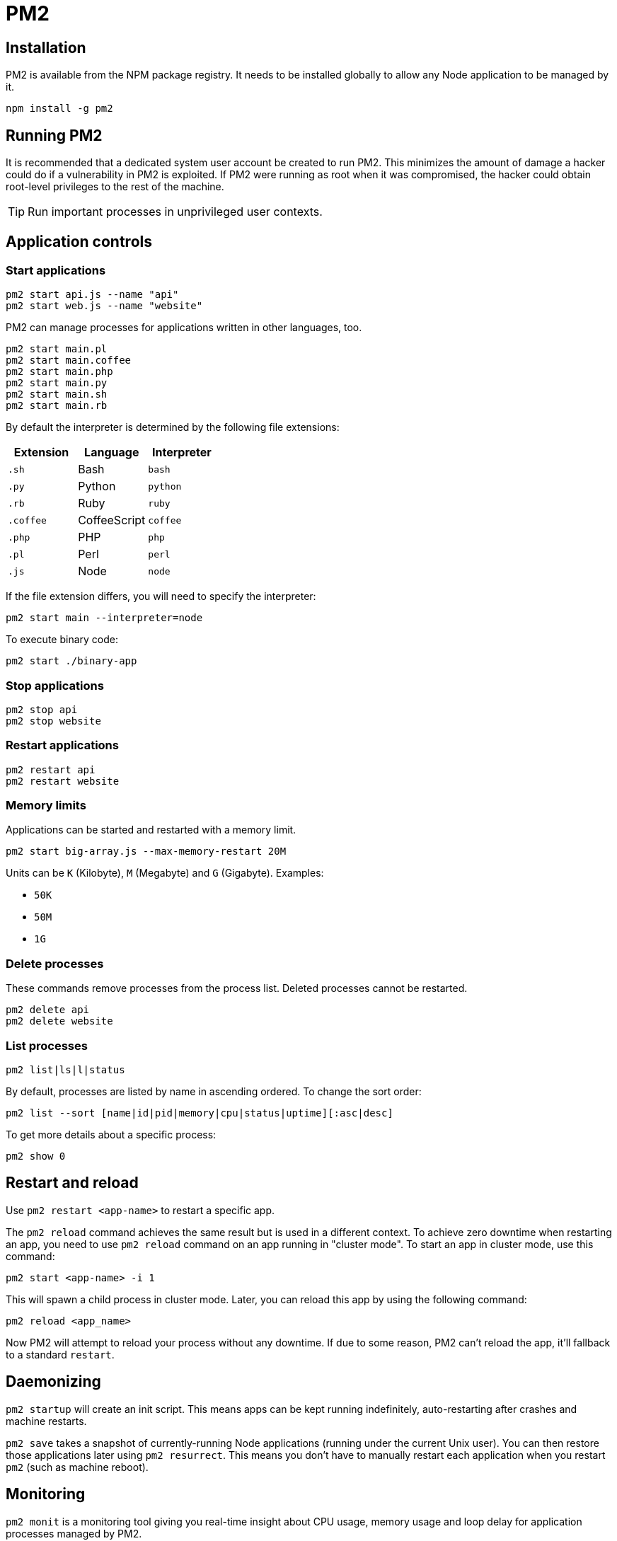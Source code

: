 = PM2

== Installation

PM2 is available from the NPM package registry. It needs to be installed globally to allow any Node application to be managed by it.

[source]
----
npm install -g pm2
----

== Running PM2

It is recommended that a dedicated system user account be created to run PM2. This minimizes the amount of damage a hacker could do if a vulnerability in PM2 is exploited. If PM2 were running as root when it was compromised, the hacker could obtain root-level privileges to the rest of the machine.

TIP: Run important processes in unprivileged user contexts.

== Application controls

=== Start applications

[source]
----
pm2 start api.js --name "api"
pm2 start web.js --name "website"
----

PM2 can manage processes for applications written in other languages, too.

[source]
----
pm2 start main.pl
pm2 start main.coffee
pm2 start main.php
pm2 start main.py
pm2 start main.sh
pm2 start main.rb
----

By default the interpreter is determined by the following file extensions:

|===
|Extension |Language |Interpreter

|`.sh`
|Bash
|`bash`

|`.py`
|Python
|`python`

|`.rb`
|Ruby
|`ruby`

|`.coffee`
|CoffeeScript
|`coffee`

|`.php`
|PHP
|`php`

|`.pl`
|Perl
|`perl`

|`.js`
|Node
|`node`
|===

If the file extension differs, you will need to specify the interpreter:

[source]
----
pm2 start main --interpreter=node
----

To execute binary code:

[source]
----
pm2 start ./binary-app
----

=== Stop applications

[source]
----
pm2 stop api
pm2 stop website
----

=== Restart applications

[source]
----
pm2 restart api
pm2 restart website
----

=== Memory limits

Applications can be started and restarted with a memory limit.

[source]
----
pm2 start big-array.js --max-memory-restart 20M
----

Units can be `K` (Kilobyte), `M` (Megabyte) and `G` (Gigabyte). Examples:

* `50K`
* `50M`
* `1G`

=== Delete processes

These commands remove processes from the process list. Deleted processes cannot be restarted.

[source]
----
pm2 delete api
pm2 delete website
----

=== List processes

[source]
----
pm2 list|ls|l|status
----

By default, processes are listed by name in ascending ordered. To change the sort order:

[source]
----
pm2 list --sort [name|id|pid|memory|cpu|status|uptime][:asc|desc]
----

To get more details about a specific process:

[source]
----
pm2 show 0
----

== Restart and reload

Use `pm2 restart <app-name>` to restart a specific app.

The `pm2 reload` command achieves the same result but is used in a different context. To achieve zero downtime when restarting an app, you need to use `pm2 reload` command on an app running in "cluster mode". To start an app in cluster mode, use this command:

[source]
----
pm2 start <app-name> -i 1
----

This will spawn a child process in cluster mode. Later, you can reload this app by using the following command:

[source]
----
pm2 reload <app_name>
----

Now PM2 will attempt to reload your process without any downtime. If due to some reason, PM2 can't reload the app, it'll fallback to a standard `restart`.

== Daemonizing

`pm2 startup` will create an init script. This means apps can be kept running indefinitely, auto-restarting after crashes and machine restarts.

`pm2 save` takes a snapshot of currently-running Node applications (running under the current Unix user). You can then restore those applications later using `pm2 resurrect`. This means you don't have to manually restart each application when you restart `pm2` (such as machine reboot).

== Monitoring

`pm2 monit` is a monitoring tool giving you real-time insight about CPU usage, memory usage and loop delay for application processes managed by PM2.

`pm2 logs (<app>)` retrospectively shows you the log output of all apps running under PM2, or for a specific app. Run `pm2 flush` to wipe all log data, freeing up disk space.

The `pm2-logrotate` module can be installed to automatically rotate logs and prevent them from growing indefinitely.

[source]
----
pm2 install pm2-logrotate
----

== Configuration files

PM2 allows processes to be defined in configuration files. Three file formats are supported: JavaScript, JSON and YAML. PM2's process configuration files are called "ecosystem files".

To generate a sample process file:

[source]
----
pm2 ecosystem
----

Output:

[source,js]
----
// ecosystem.config.js
module.exports = {
  apps : [
    {
      name: "app",
      script: "./app.js",
      env: {
        NODE_ENV: "development",
      },
      env_production: {
        NODE_ENV: "production",
      }
    }
  ]
}
----

Once configured, the state of all processes can be controlled simultaneously by referring to the configuration file rather than the process name.

[source]
----
pm2 [start|restart|stop|delete] ecosystem.config.js
----

To control a single process, by the name it is given in the ecosystem configuration:

[source]
----
pm2 [start|restart|stop|delete] ecosystem.config.js --only worker
----

You can change the name of the file, but it must be suffixed `.config.js`.

Refer to the documentation for details of all the available configuration attributes: https://pm2.keymetrics.io/docs/usage/application-declaration/

[TIP]
======
Since PM2 v2.4.0, you can `stop`/`restart`/`delete` multiple processes in a single command using regex patterns to match process names.

----
pm2 restart /app-[1,2]/
----
======

== Programmatic API

[source,js]
----
pm2.start({
  name: "main",
  script: "main.js",
  max_memory_restart : "20M"
}, (err, proc) => {
  // Processing
})
----
